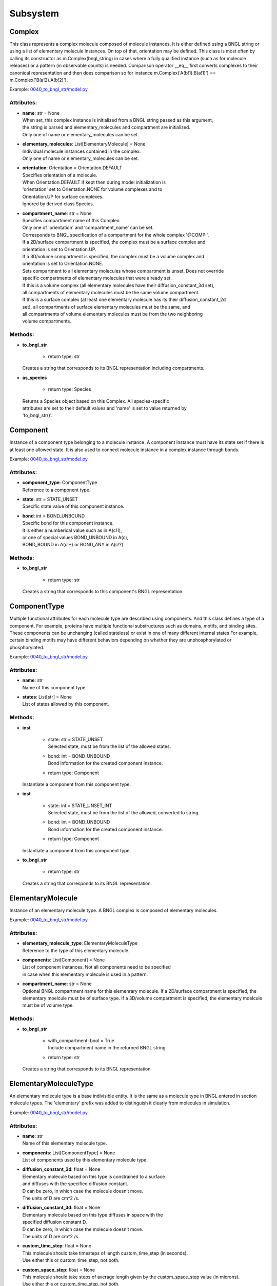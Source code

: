 .. _api-subsystem:

*********
Subsystem
*********
Complex
=======

This class represents a complex molecule composed of molecule instances.
It is either defined using a BNGL string or using a list of elementary molecule instances.
On top of that, orientation may be defined.
This class is most often by calling its constructor as m.Complex(bngl_string) in cases where a 
fully qualified instance (such as for molecule releases) or a pattern (in observable counts) is needed.  
Comparison operator __eq__ first converts complexes to their canonical representation and 
then does comparison so for instance m.Complex('A(b!1).B(a!1)') == m.Complex('B(a!2).A(b!2)').

Example: `0040_to_bngl_str/model.py <https://github.com/mcellteam/mcell_tests/blob/mcell4_dev/tests/pymcell4_positive/0040_to_bngl_str/model.py>`_ 

Attributes:
***********
* | **name**: str = None
  | When set, this complex instance is initialized from a BNGL string passed as this argument, 
  | the string is parsed and elementary_molecules and compartment are initialized.
  | Only one of name or elementary_molecules can be set.

* | **elementary_molecules**: List[ElementaryMolecule] = None
  | Individual molecule instances contained in the complex.
  | Only one of name or elementary_molecules can be set.

* | **orientation**: Orientation = Orientation.DEFAULT
  | Specifies orientation of a molecule. 
  | When Orientation.DEFAULT if kept then during model initialization is
  | 'orientation' set to Orientation.NONE for volume complexes and to 
  | Orientation.UP for surface complexes.
  | Ignored by derived class Species.

* | **compartment_name**: str = None
  | Specifies compartment name of this Complex.
  | Only one of 'orientation' and 'compartment_name' can be set. 
  | Corresponds to BNGL specification of a compartment for the whole complex '\@COMP\:'.
  | If a 2D/surface compartment is specified, the complex must be a surface complex and 
  | orientation is set to Orientation.UP.
  | If a 3D/volume compartment is specified, the complex must be a volume complex and
  | orientation is set to Orientation.NONE.
  | Sets compartment to all elementary molecules whose compartment is unset. Does not override 
  | specific compartments of elementary molecules that were already set.
  | If this is a volume complex (all elementary molecules have their diffusion_constant_3d set), 
  | all compartments of elementary molecules must be the same volume compartment.
  | If this is a surface complex (at least one elementary molecule has its their diffusion_constant_2d 
  | set), all compartments of surface elementary molecules must be the same, and
  | all compartments of volume elementary molecules must be from the two neighboring 
  | volume compartments.


Methods:
*********
* | **to_bngl_str**

   * | return type: str


  | Creates a string that corresponds to its BNGL representation including compartments.


* | **as_species**

   * | return type: Species


  | Returns a Species object based on this Complex. All species-specific 
  | attributes are set to their default values and 'name' is set to value returned by 
  | 'to_bngl_str()'.



Component
=========

Instance of a component type belonging to a molecule instance.
A component instance must have its state set if there is at least one allowed state.
It is also used to connect molecule instance in a complex instance through bonds.

Example: `0040_to_bngl_str/model.py <https://github.com/mcellteam/mcell_tests/blob/mcell4_dev/tests/pymcell4_positive/0040_to_bngl_str/model.py>`_ 

Attributes:
***********
* | **component_type**: ComponentType
  | Reference to a component type.

* | **state**: str = STATE_UNSET
  | Specific state value of this component instance.

* | **bond**: int = BOND_UNBOUND
  | Specific bond for this component instance.
  | It is either a numberical value such as in A(c!1),
  | or one of special values BOND_UNBOUND in A(c), 
  | BOND_BOUND in A(c!+) or BOND_ANY in A(c!?).


Methods:
*********
* | **to_bngl_str**

   * | return type: str


  | Creates a string that corresponds to this component's BNGL representation.



ComponentType
=============

Multiple functional attributes for each molecule type are described using components. And this class defines a type of a component. For example, proteins have multiple functional substructures such as domains, motifs, and binding sites. These components can be unchanging (called stateless) or exist in one of many different internal states For example, certain binding motifs may have different behaviors depending on whether they are unphosphorylated or phosphorylated.

Example: `0040_to_bngl_str/model.py <https://github.com/mcellteam/mcell_tests/blob/mcell4_dev/tests/pymcell4_positive/0040_to_bngl_str/model.py>`_ 

Attributes:
***********
* | **name**: str
  | Name of this component type.

* | **states**: List[str] = None
  | List of states allowed by this component.


Methods:
*********
* | **inst**

   * | state: str = STATE_UNSET
     | Selected state, must be from the list of the allowed states.

   * | bond: int = BOND_UNBOUND
     | Bond information for the created component instance.

   * | return type: Component


  | Instantiate a component from this component type.


* | **inst**

   * | state: int = STATE_UNSET_INT
     | Selected state, must be from the list of the allowed, converted to string.

   * | bond: int = BOND_UNBOUND
     | Bond information for the created component instance.

   * | return type: Component


  | Instantiate a component from this component type.


* | **to_bngl_str**

   * | return type: str


  | Creates a string that corresponds to its BNGL representation.



ElementaryMolecule
==================

Instance of an elementary molecule type. A BNGL complex is composed of elementary molecules.

Example: `0040_to_bngl_str/model.py <https://github.com/mcellteam/mcell_tests/blob/mcell4_dev/tests/pymcell4_positive/0040_to_bngl_str/model.py>`_ 

Attributes:
***********
* | **elementary_molecule_type**: ElementaryMoleculeType
  | Reference to the type of this elementary molecule.

* | **components**: List[Component] = None
  | List of component instances. Not all components need to be specified 
  | in case when this elementary molecule is used in a pattern.

* | **compartment_name**: str = None
  | Optional BNGL compartment name for this elemenrary molecule. If a 2D/surface compartment is specified, the elementary moelcule must be of surface type. If a 3D/volume compartment is specified, the elementary moelcule must be of volume type.


Methods:
*********
* | **to_bngl_str**

   * | with_compartment: bool = True
     | Include compartment name in the returned BNGL string.

   * | return type: str


  | Creates a string that corresponds to its BNGL representation



ElementaryMoleculeType
======================

An elementary molecule type is a base indivisible entity. It is the same as  
a molecule type in BNGL entered in section molecule types. 
The 'elementary' prefix was added to distinguish it clearly from molecules in 
simulation.

Example: `0040_to_bngl_str/model.py <https://github.com/mcellteam/mcell_tests/blob/mcell4_dev/tests/pymcell4_positive/0040_to_bngl_str/model.py>`_ 

Attributes:
***********
* | **name**: str
  | Name of this elementary molecule type.

* | **components**: List[ComponentType] = None
  | List of components used by this elementary molecule type.

* | **diffusion_constant_2d**: float = None
  | Elementary molecule based on this type is constrained to a surface
  | and diffuses with the specified diffusion constant.
  | D can be zero, in which case the molecule doesn’t move. 
  | The units of D are cm^2 /s.

* | **diffusion_constant_3d**: float = None
  | Elementary molecule based on this type diffuses in space with the 
  | specified diffusion constant D. 
  | D can be zero, in which case the molecule doesn’t move. 
  | The units of D are cm^2 /s.

* | **custom_time_step**: float = None
  | This molecule should take timesteps of length custom_time_step (in seconds). 
  | Use either this or custom_time_step, not both.

* | **custom_space_step**: float = None
  | This molecule should take steps of average length given by the custom_space_step value (in microns). 
  | Use either this or custom_time_step, not both.

* | **target_only**: bool = False
  | This molecule will not initiate reactions when it runs into other molecules. This
  | setting can speed up simulations when applied to a molecule at high concentrations 
  | that reacts with a molecule at low concentrations (it is more efficient for
  | the low-concentration molecule to trigger the reactions). This directive does
  | not affect unimolecular reactions.


Methods:
*********
* | **inst**

   * | components: List[Component] = None
     | Instances of components for the the created elementary molecule.
     | Not all components need to be specified in case when the elementary 
     | molecule is used in a pattern.

   * | compartment_name: str = None
     | Optional specification of compartment name for the created elementary molecule.

   * | return type: ElementaryMolecule


  | Create an elementary molecule based on this elementary molecule type.


* | **to_bngl_str**

   * | return type: str


  | Creates a string that corresponds to its BNGL representation.



ReactionRule
============

Represents a BioNetGen Language (BNGL) reaction rule. 
In BNGL, a reaction is simply one or more transformations
applied simultaneously to one or more species. The following
transformations (and their combinations) are allowed\:
  * Forming a bond, e.g. A(b) + B(a) -> A(b!0).B(a!0)
  * Breaking a bond, e.g. A(b!0).B(a!0)-> A(b)+ B(a)
  * Changing of component state, e.g. X(y~0) -> X(y~p)
  * Creating a molecule, e.g. A(b) -> A(b) + C(d)
  * Destroying a molecule, e.g. A(b) + B(a) -> A(b) or A -> Null 
    (Null here means that there is no product)
  * Changing species of a bound molecule when the molecule type has the 
    same components, e.g. A(b!0).B(a!0)-> A(b!0).C(a!0)
  
Also compartments may be specified in reactants (patterns) and for products.
Special compartment classes supported by MCell4 are @IN and @OUT.
They can be used in surface reactions to constrain a reaction with a volume molecule 
hitting a surface molecule from the inside or outside of the compartment, 
e.g. A(s)@IN + S(a) -> S(a!1).A(s!1) and/or to define the location of the 
product, e.g. S(a!1).A(s!1) -> S(a) + A(s)@OUT.

Examples: `0040_to_bngl_str/model.py <https://github.com/mcellteam/mcell_tests/blob/mcell4_dev/tests/pymcell4_positive/0040_to_bngl_str/model.py>`_ `1840_vol_plus_surf_class_rxn_callback/model.py <https://github.com/mcellteam/mcell_tests/blob/mcell4_dev/tests/pymcell4_positive/1840_vol_plus_surf_class_rxn_callback/model.py>`_ 

Attributes:
***********
* | **name**: str = None
  | Name of the reaction. If this is a reversible reaction, then it is the name of the 
  | reaction in forward direction.

* | **reactants**: List[Complex] = None
  | List of reactant patterns. Must contain one or two patterns.

* | **products**: List[Complex] = None
  | List of reactant patterns. May be empty.

* | **fwd_rate**: float = None
  | The units of the reaction rate for uni- and bimolecular reactions are\:
  |   \* [s^-1] for unimolecular reactions,
  |   \* [N^-1\*s^-1] bimolecular reactions between two surface molecules on different objects 
  |     (this is a highly experimental feature and the unit will likely change in the future, 
  |      not sure if probability is computed correctly, it works the way that the surface molecule 
  |      is first diffused and then a potential collisions within the distance of Config.intermembrane_interaction_radius
  |      are evaluated). 
  | Other bimolecular reaction units depend on Model.config.use_bng_units settings.
  | When use_bng_units is False (default), traditional MCell units are used:  
  |   \* [M^-1\*s^-1] for bimolecular reactions between either two volume molecules, a volume molecule 
  |                 and a surface (molecule), 
  |   \* [um^2\*N^-1\*s^-1] bimolecular reactions between two surface molecules on the same surface, and
  | When use_bng_units is True, units compatible with BioNetGen's ODE, SSA, and PLA solvers are used:
  |   \* [um^3\*N^-1\*s^-1] for any bimolecular reactions, surface-surface reaction rate conversion assumes 10nm membrane thickness. 
  | M is the molarity of the solution and N the number of reactants.
  | May be changed after model initialization. 
  | Setting of value is ignored if the rate does not change. 
  | If the new value differs from previous, updates all information related 
  | to the new rate including recomputation of reaction times for molecules if this is a
  | unimolecular reaction.

* | **rev_name**: str = None
  | Name of the reaction in reverse direction.

* | **rev_rate**: float = None
  | Reverse reactions rate, reaction is unidirectional when not specified.
  | May be changed after model initialization, in the case behaves the same was as for 
  | changing the 'fwd_rate'. 
  | Uses the same units as 'fwd_rate'.

* | **variable_rate**: List[List[float]] = None
  | The array passed as this argument must have as its items a pair of floats (time in s, rate).
  | Must be sorted by time (this is not checked).      
  | Variable rate is applicable only for irreversible reactions.
  | When simulation starts and the table does not contain value for time 0, the initial fwd_rate is set to 0.
  | When time advances after the last time in this table, the last rate is used for all subsequent iterations.   
  | Members fwd_rate and rev_rate must not be set when setting this attribute through a constructor. 
  | When this attribute is set outside of the class constructor, fwd_rate is automatically reset to an 'unset' value.
  | Cannot be set after model initialization.

* | **is_intermembrane_surface_reaction**: bool = False
  | Experimental, see addintinal explanation in 'fwd' rate.
  | Then set to true, this is a special type of surface-surface reaction that 
  | allows for two surface molecules to react when they are on different geometrical objects. 
  | Note\: This support is limited for now, the reaction rule must be in the form of A + B -> C + D 
  | where all reactants and products must be surface molecules and their orientation must be 'any' (default).

  | Example: `3000_intermembrane_rxns/customization.py <https://github.com/mcellteam/mcell_tests/blob/mcell4_dev/tests/pymcell4/3000_intermembrane_rxns/customization.py>`_ 



Methods:
*********
* | **to_bngl_str**

   * | return type: str


  | Creates a string that corresponds to the reaction rule's BNGL representation, does not contain rates.



Species
=======

There are three ways how to use this class\:
1) definition of simple species - in this case 'name' is 
a single identifier and at least 'diffusion_constant_2d' or 
'diffusion_constant_3d' must be provided.
Example\: m.Species('A', diffusion_constant_3d=1e-6). 
Such a definition must be added to subsystem or model so that  
during model initialization this species is transformed to MCell 
representation and an ElementaryMoleculeType 'A' with a given 
diffusion constant is created as well.
2) full definition of complex species - in this case the 
inherited attribute 'elementary_molecules' from Complex
is used as a definition of the complex and this gives information 
on diffusion constants of the used elementary molecules.
Example\: m.Species(elementary_molecules=[ei1, ei2]). 
Such a definition must be added to subsystem or model.   
3) declaration of species - in this case only 'name' in the form of 
an BNGL string is provided. The complex instance specified by the name 
must be fully qualified (i.e. all components are present and those 
components that have a state have their state set).
No information on diffusion constants and other properties of 
used elementary molecules is provided, it must be provided elsewhere.
Example\: m.Species('A(b!1).B(a!1)').
This is a common form of usage when reaction rules are provided in a BNGL file.
Such declaration does no need to be added to subsystem or model.
This form is used as argument in cases where a fully qualified instance  
must be provided such as in molecule releases.

Example: `0040_to_bngl_str/model.py <https://github.com/mcellteam/mcell_tests/blob/mcell4_dev/tests/pymcell4_positive/0040_to_bngl_str/model.py>`_ 

Attributes:
***********
* | **name**: str = None
  | Name of the species in the BNGL format. 
  | One must either specify name or elementary_molecules (inherited from Complex). 
  | This argument name is parsed during model initialization.

* | **diffusion_constant_2d**: float = None
  | This molecule is constrained to surface  with diffusion constant D. 
  | D can be zero, in which case the molecule doesn’t move. 
  | The units of D are cm^2/s.

* | **diffusion_constant_3d**: float = None
  | This molecule diffuses in space with diffusion constant D. 
  | D can be zero, in which case the molecule doesn’t move. 
  | The units of D are cm^2/s.

* | **custom_time_step**: float = None
  | Optional setting of a custom time step for this specific species. 
  | A molecule of this species should take timesteps of length custom_time_step (in seconds). 
  | Use either this or custom_time_step.

* | **custom_space_step**: float = None
  | Optional setting of a custom space step for this specific species. 
  | A molecule of this species should take steps of average length custom_space_step (in microns). 
  | Use either this or custom_time_step.

* | **target_only**: bool = False
  | A molecule of this species will not initiate reactions when it runs into other molecules. This
  | setting can speed up simulations when applied to a molecule at high concentrations 
  | that reacts with a molecule at low concentrations (it is more efficient for
  | the low-concentration molecule to trigger the reactions). This directive does
  | not affect unimolecular reactions.

* | **name**: str = None
  | When set, this complex instance is initialized from a BNGL string passed as this argument, 
  | the string is parsed and elementary_molecules and compartment are initialized.
  | Only one of name or elementary_molecules can be set.

* | **elementary_molecules**: List[ElementaryMolecule] = None
  | Individual molecule instances contained in the complex.
  | Only one of name or elementary_molecules can be set.

* | **orientation**: Orientation = Orientation.DEFAULT
  | Specifies orientation of a molecule. 
  | When Orientation.DEFAULT if kept then during model initialization is
  | 'orientation' set to Orientation.NONE for volume complexes and to 
  | Orientation.UP for surface complexes.
  | Ignored by derived class Species.

* | **compartment_name**: str = None
  | Specifies compartment name of this Complex.
  | Only one of 'orientation' and 'compartment_name' can be set. 
  | Corresponds to BNGL specification of a compartment for the whole complex '\@COMP\:'.
  | If a 2D/surface compartment is specified, the complex must be a surface complex and 
  | orientation is set to Orientation.UP.
  | If a 3D/volume compartment is specified, the complex must be a volume complex and
  | orientation is set to Orientation.NONE.
  | Sets compartment to all elementary molecules whose compartment is unset. Does not override 
  | specific compartments of elementary molecules that were already set.
  | If this is a volume complex (all elementary molecules have their diffusion_constant_3d set), 
  | all compartments of elementary molecules must be the same volume compartment.
  | If this is a surface complex (at least one elementary molecule has its their diffusion_constant_2d 
  | set), all compartments of surface elementary molecules must be the same, and
  | all compartments of volume elementary molecules must be from the two neighboring 
  | volume compartments.


Methods:
*********
* | **inst**

   * | orientation: Orientation = Orientation.DEFAULT
     | Maximum one of orientation or compartment_name can be set, not both.

   * | compartment_name: str = None
     | Maximum one of orientation or compartment_name can be set, not both.

   * | return type: Complex


  | Creates a copy of a Complex from this Species with specified orientation and compartment name.


* | **to_bngl_str**

   * | return type: str


  | Creates a string that corresponds to its BNGL representation including compartments.


* | **as_species**

   * | return type: Species


  | Returns a Species object based on this Complex. All species-specific 
  | attributes are set to their default values and 'name' is set to value returned by 
  | 'to_bngl_str()'.



Subsystem
=========

Subsystem usually defines a reaction network. It is a collection of 
species and reaction rules that use these species. 
The main motivation for introducing such an object to MCell4 is to have 
a class independent on that particular initial model state and observables that 
only contains reactions. This way, one can define independent reusable subsystems
and possibly merge them together when creating a model that includes multiple reaction 
networks.

Example: `2550_variable_rate_unimol_w_rxn_class_cleanup/sybsystem.py <https://github.com/mcellteam/mcell_tests/blob/mcell4_dev/tests/pymcell4/2550_variable_rate_unimol_w_rxn_class_cleanup/sybsystem.py>`_ 

Attributes:
***********
* | **species**: List[Species] = None
  | List of species to be included in the model for initialization.
  | Used usually only for simple species (species that are defined using a
  | single molecule type without components such as 'A').
  | Other species may be created inside simulation

* | **reaction_rules**: List[ReactionRule] = None

* | **surface_classes**: List[SurfaceClass] = None

* | **elementary_molecule_types**: List[ElementaryMoleculeType] = None
  | Contains list of elementary molecule types with their diffusion constants and other information. 
  | Populated when a BNGL file is loaded and also on initialization from Species objects present in 
  | the species list.


Methods:
*********
* | **add_species**

   * | s: Species

  | Add a reference to a Species object to the species list.


* | **find_species**

   * | name: str
   * | return type: Species


  | Find a Species object using name in the species list. 
  | Returns None if no such species is found.


* | **add_reaction_rule**

   * | r: ReactionRule

  | Add a reference to a ReactionRule object to the reaction_rules list.


* | **find_reaction_rule**

   * | name: str
   * | return type: ReactionRule


  | Find a ReactionRule object using name in the reaction_rules list. 
  | Returns None if no such reaction rule is found.


* | **add_surface_class**

   * | sc: SurfaceClass

  | Add a reference to a SurfaceClass object to the surface_classes list.


* | **find_surface_class**

   * | name: str
   * | return type: SurfaceClass


  | Find a SurfaceClass object using name in the surface_classes list. 
  | Returns None if no such surface class is found.


* | **add_elementary_molecule_type**

   * | mt: ElementaryMoleculeType

  | Add a reference to an ElementaryMoleculeType object to the elementary_molecule_types list.


* | **find_elementary_molecule_type**

   * | name: str
   * | return type: ElementaryMoleculeType


  | Find an ElementaryMoleculeType object using name in the elementary_molecule_types list. 
  | Returns None if no such elementary molecule type is found.


* | **load_bngl_molecule_types_and_reaction_rules**

   * | file_name: str
     | Path to the BNGL file to be loaded.

   * | parameter_overrides: Dict[str, float] = None
     | For each key k in the parameter_overrides, if it is defined in the BNGL's parameters section,
     | its value is ignored and instead value parameter_overrides[k] is used.


  | Parses a BNGL file, only reads molecule types and reaction rules sections, 
  | i.e. ignores observables and seed species. 
  | Parameter values are evaluated and the result value is directly used.  
  | Compartments names are stored in rxn rules as strings because compartments belong 
  | to geometry objects and the subsystem is independent on specific geometry.
  | However, the compartments and their objects must be defined before initialization.

  | Example: `2100_gradual_bngl_load/model.py <https://github.com/mcellteam/mcell_tests/blob/mcell4_dev/tests/pymcell4/2100_gradual_bngl_load/model.py>`_ 



SurfaceClass
============

Defining a surface class allows surfaces to behave like species. For instance, one may wish 
to specify that a surface does not block the diffusion of molecules. Each type of surface is defined
by name, and each surface name must be unique in the simulation and should not match any molecule names.
To define a reaction with a surface class, use constructor call m.Complex(name) as one of the reactants.

Examples: `1600_crossing_transparent_compartment_wall/model.py <https://github.com/mcellteam/mcell_tests/blob/mcell4_dev/tests/pymcell4/1600_crossing_transparent_compartment_wall/model.py>`_ `1840_vol_plus_surf_class_rxn_callback/model.py <https://github.com/mcellteam/mcell_tests/blob/mcell4_dev/tests/pymcell4_positive/1840_vol_plus_surf_class_rxn_callback/model.py>`_ 

Attributes:
***********
* | **name**: str
  | Name of the surface class.

* | **properties**: List[SurfaceProperty] = None
  | A surface class can either have a list of properties or just one property.
  | In the usual case of having one property, one can set the attributes 
  | type, affected_species, etc. inherited from SurfaceProperty directly.

* | **type**: SurfacePropertyType = SurfacePropertyType.UNSET
  | Must be set. See SurfacePropertyType for options.

* | **affected_complex_pattern**: Complex = None
  | A complex pattern with optional orientation must be set.
  | Default orientation means that the pattern matches any orientation.
  | For concentration or flux clamp the orientation specifies on which side  
  | will be the concentration held (UP is front or outside, DOWN is back or 
  | inside, and DEFAULT, ANY or NONE is on both sides).
  | The complex pattern must not use compartments.

* | **concentration**: float = None
  | Specifies concentration when type is SurfacePropertyType.CLAMP_CONCENTRATION or 
  | SurfacePropertyType.CLAMP_FLUX. Represents concentration of the imagined opposide side 
  | of the wall that has this concentration or flux clamped.

SurfaceProperty
===============

Single property for a SurfaceClass.

Attributes:
***********
* | **type**: SurfacePropertyType = SurfacePropertyType.UNSET
  | Must be set. See SurfacePropertyType for options.

* | **affected_complex_pattern**: Complex = None
  | A complex pattern with optional orientation must be set.
  | Default orientation means that the pattern matches any orientation.
  | For concentration or flux clamp the orientation specifies on which side  
  | will be the concentration held (UP is front or outside, DOWN is back or 
  | inside, and DEFAULT, ANY or NONE is on both sides).
  | The complex pattern must not use compartments.

* | **concentration**: float = None
  | Specifies concentration when type is SurfacePropertyType.CLAMP_CONCENTRATION or 
  | SurfacePropertyType.CLAMP_FLUX. Represents concentration of the imagined opposide side 
  | of the wall that has this concentration or flux clamped.

